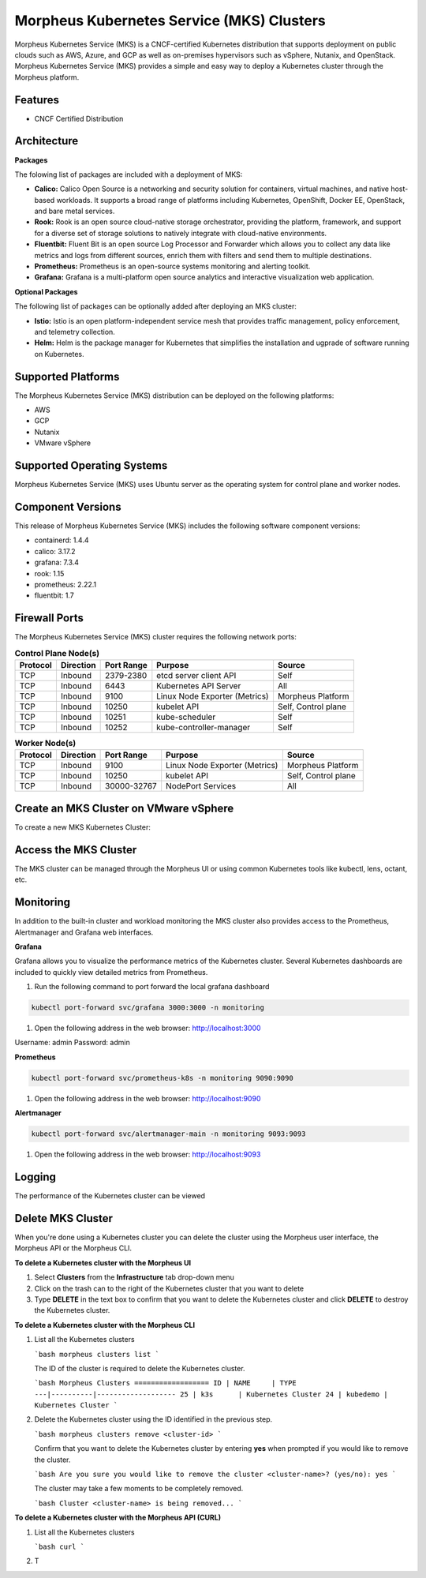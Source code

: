 Morpheus Kubernetes Service (MKS) Clusters
------------------------------------------

Morpheus Kubernetes Service (MKS) is a CNCF-certified Kubernetes distribution that supports deployment on public clouds such as AWS, Azure, and GCP as well as on-premises hypervisors such as vSphere, Nutanix, and OpenStack. Morpheus Kubernetes Service (MKS) provides a simple and easy way to deploy a Kubernetes cluster through the Morpheus platform.

Features
^^^^^^^^

* CNCF Certified Distribution

Architecture
^^^^^^^^^^^^

.. image:: /images/infrastructure/clusters/mkeArchitecture.png

**Packages**

The folowing list of packages are included with a deployment of MKS:

* **Calico:** Calico Open Source is a networking and security solution for containers, virtual machines, and native host-based workloads. It supports a broad range of platforms including Kubernetes, OpenShift, Docker EE, OpenStack, and bare metal services.
* **Rook:** Rook is an open source cloud-native storage orchestrator, providing the platform, framework, and support for a diverse set of storage solutions to natively integrate with cloud-native environments.
* **Fluentbit:** Fluent Bit is an open source Log Processor and Forwarder which allows you to collect any data like metrics and logs from different sources, enrich them with filters and send them to multiple destinations.
* **Prometheus:** Prometheus is an open-source systems monitoring and alerting toolkit.
* **Grafana:** Grafana is a multi-platform open source analytics and interactive visualization web application.

**Optional Packages**

The following list of packages can be optionally added after deploying an MKS cluster:

* **Istio:** Istio is an open platform-independent service mesh that provides traffic management, policy enforcement, and telemetry collection.
* **Helm:** Helm is the package manager for Kubernetes that simplifies the installation and ugprade of software running on Kubernetes.

Supported Platforms
^^^^^^^^^^^^^^^^^^^

The Morpheus Kubernetes Service (MKS) distribution can be deployed on the following platforms:

* AWS
* GCP
* Nutanix
* VMware vSphere

Supported Operating Systems
^^^^^^^^^^^^^^^^^^^^^^^^^^^
Morpheus Kubernetes Service (MKS) uses Ubuntu server as the operating system for control plane and worker nodes.

Component Versions
^^^^^^^^^^^^^^^^^^^^^^^^^

This release of Morpheus Kubernetes Service (MKS) includes the following software component versions:

* containerd: 1.4.4
* calico: 3.17.2
* grafana: 7.3.4
* rook: 1.15
* prometheus: 2.22.1
* fluentbit: 1.7

Firewall Ports
^^^^^^^^^^^^^^^^^^^^^

The Morpheus Kubernetes Service (MKS) cluster requires the following network ports:

.. list-table:: **Control Plane Node(s)**
  :widths: auto
  :header-rows: 1

  * - Protocol
    - Direction
    - Port Range
    - Purpose
    - Source
  * - TCP
    - Inbound
    - 2379-2380
    - etcd server client API
    - Self
  * - TCP
    - Inbound
    - 6443
    - Kubernetes API Server
    - All
  * - TCP
    - Inbound
    - 9100
    - Linux Node Exporter (Metrics)
    - Morpheus Platform
  * - TCP
    - Inbound
    - 10250
    - kubelet API
    - Self, Control plane
  * - TCP
    - Inbound
    - 10251
    - kube-scheduler
    - Self
  * - TCP
    - Inbound
    - 10252
    - kube-controller-manager
    - Self

.. list-table:: **Worker Node(s)**
  :widths: auto
  :header-rows: 1

  * - Protocol
    - Direction
    - Port Range
    - Purpose
    - Source
  * - TCP
    - Inbound
    - 9100
    - Linux Node Exporter (Metrics)
    - Morpheus Platform
  * - TCP
    - Inbound
    - 10250
    - kubelet API
    - Self, Control plane
  * - TCP
    - Inbound
    - 30000-32767
    - NodePort Services
    - All

Create an MKS Cluster on VMware vSphere
^^^^^^^^^^^^^^^^^^^^^^^^^^^^^^^^^^^^^^^

To create a new MKS Kubernetes Cluster:


.. tabs::

    .. tab:: Morpheus UI

      #. Navigate to ``Infrastructure > Clusters``
      #. Select :guilabel:`+ ADD CLUSTER`
      #. Select ``Kubernetes Cluster``
      #. Select a Group for the Cluster
      #. Select :guilabel:`NEXT`
      #. Populate the following:

         CLOUD
          Select target Cloud
         CLUSTER NAME
          Name for the Kubernetes Cluster
         RESOURCE NAME
          Name for Kubernetes Cluster resources
         DESCRIPTION
          Description of the Cluster
         VISIBILITY
          Public
            Available to all Tenants
          Private
            Available to Master Tenant
         LABELS
          Internal label(s)

      #. Select :guilabel:`NEXT`
      #. Populate the following:


    .. tab:: CLI


    .. tab:: API



Access the MKS Cluster
^^^^^^^^^^^^^^^^^^^^^^

The MKS cluster can be managed through the Morpheus UI or using common Kubernetes tools like kubectl, lens, octant, etc.

Monitoring
^^^^^^^^^^

In addition to the built-in cluster and workload monitoring the MKS cluster also provides access to the Prometheus, Alertmanager and Grafana web interfaces.

**Grafana**

Grafana allows you to visualize the performance metrics of the Kubernetes cluster. Several Kubernetes dashboards are included to quickly view detailed metrics from Prometheus. 

#. Run the following command to port forward the local grafana dashboard

.. code-block:: bash

    kubectl port-forward svc/grafana 3000:3000 -n monitoring

#. Open the following address in the web browser: http://localhost:3000

Username: admin
Password: admin


**Prometheus**

.. code-block:: bash

    kubectl port-forward svc/prometheus-k8s -n monitoring 9090:9090

#. Open the following address in the web browser: http://localhost:9090

**Alertmanager**

.. code-block:: bash

    kubectl port-forward svc/alertmanager-main -n monitoring 9093:9093

#. Open the following address in the web browser: http://localhost:9093

Logging
^^^^^^^

The performance of the Kubernetes cluster can be viewed

Delete MKS Cluster
^^^^^^^^^^^^^^^^^^

When you're done using a Kubernetes cluster you can delete the cluster using the Morpheus user interface, the Morpheus API or the Morpheus CLI.

**To delete a Kubernetes cluster with the Morpheus UI**

1. Select **Clusters** from the **Infrastructure** tab drop-down menu
2. Click on the trash can to the right of the Kubernetes cluster that you want to delete
3. Type **DELETE** in the text box to confirm that you want to delete the Kubernetes cluster and click **DELETE** to destroy the Kubernetes cluster.

**To delete a Kubernetes cluster with the Morpheus CLI**

1. List all the Kubernetes clusters

   ```bash
   morpheus clusters list
   ```

   The ID of the cluster is required to delete the Kubernetes cluster.

   ```bash
   Morpheus Clusters
   ==================
   ID | NAME     | TYPE
   ---|----------|-------------------
   25 | k3s      | Kubernetes Cluster
   24 | kubedemo | Kubernetes Cluster
   ```

2. Delete the Kubernetes cluster using the ID identified in the previous step.

   ```bash
   morpheus clusters remove <cluster-id>
   ```

   Confirm that you want to delete the Kubernetes cluster by entering **yes** when prompted if you would like to remove the cluster.

   ```bash
   Are you sure you would like to remove the cluster <cluster-name>? (yes/no): yes
   ```

   The cluster may take a few moments to be completely removed.

   ```bash
   Cluster <cluster-name> is being removed...
   ```

**To delete a Kubernetes cluster with the Morpheus API (CURL)**

1. List all the Kubernetes clusters

   ```bash
   curl 
   ```

2. T
